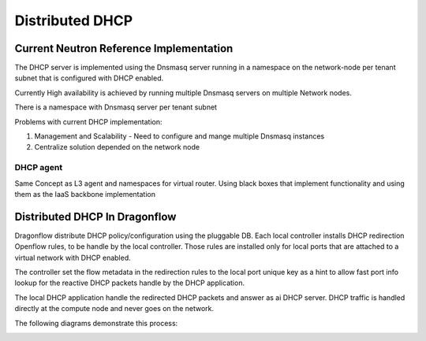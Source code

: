 ================
Distributed DHCP
================

Current Neutron Reference Implementation
========================================
The DHCP server is implemented using the Dnsmasq server
running in a namespace on the network-node per tenant subnet
that is configured with DHCP enabled.

Currently High availability is achieved by running multiple Dnsmasq
servers on multiple Network nodes.

There is a namespace with Dnsmasq server per tenant subnet

Problems with current DHCP implementation:

1) Management and Scalability
   - Need to configure and mange multiple Dnsmasq instances
2) Centralize solution depended on the network node

DHCP agent
----------
Same Concept as L3 agent and namespaces for virtual router.
Using black boxes that implement functionality and using them as the IaaS
backbone implementation


Distributed DHCP In Dragonflow
==============================
Dragonflow distribute DHCP policy/configuration using the pluggable DB.
Each local controller installs DHCP redirection Openflow rules, to be
handle by the local controller.
Those rules are installed only for local ports that are
attached to a virtual network with DHCP enabled.

The controller set the flow metadata in the redirection rules
to the local port unique key as a hint to allow fast port info lookup
for the reactive DHCP packets handle by the DHCP application.

The local DHCP application handle the redirected DHCP packets and answer as ai
DHCP server. DHCP traffic is handled directly at the compute node and never
goes on the network.

The following diagrams demonstrate this process:

.. image:: ../images/dhcp1.jpg
    :alt: Distributed DHCP 1
    :width: 600
    :height: 525
    :align: center

.. image:: ../images/dhcp2.jpg
    :alt: Distributed DHCP 1
    :width: 600
    :height: 525
    :align: center
